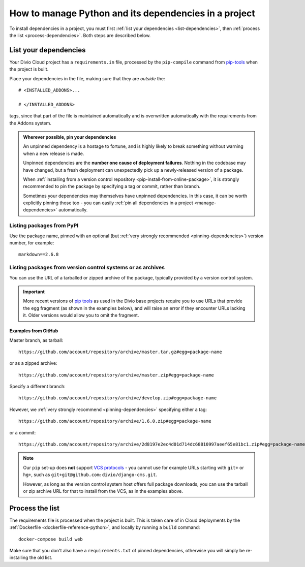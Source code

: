 .. _install-python-dependencies:

How to manage Python and its dependencies in a project
=======================================================

..  seealso::

    * :ref:`Adding applications to a project <tutorial-add-applications>` in our tutorial
    * :ref:`How to install system packages <install-system-packages>`

To install dependencies in a project, you must first :ref:`list your dependencies <list-dependencies>`, 
then :ref:`process the list <process-dependencies>`. Both steps are described below.

.. _list-dependencies:

List your dependencies
----------------------

Your Divio Cloud project has a ``requirements.in`` file, processed by the ``pip-compile`` command
from `pip-tools <https://github.com/jazzband/pip-tools>`_ when the project is built.

Place your dependencies in the file, making sure that they are *outside* the::

    # <INSTALLED_ADDONS>...

    # </INSTALLED_ADDONS>

tags, since that part of the file is maintained automatically and is overwritten automatically with
the requirements from the Addons system.

.. _pinning-dependencies:

..  admonition:: Wherever possible, **pin your dependencies**

    An unpinned dependency is a hostage to fortune, and is highly likely to break something
    without warning when a new release is made.

    Unpinned dependencies are the **number one cause of deployment failures**. Nothing in the
    codebase may have changed, but a fresh deployment can unexpectedly pick up a newly-released
    version of a package.

    When :ref:`installing from a version control repository <pip-install-from-online-package>`, it
    is strongly recommended to pin the package by specifying a tag or commit, rather than branch.

    Sometimes your dependencies may themselves have unpinned dependencies. In this case, it
    can be worth explicitly pinning those too - you can easily :ref:`pin all dependencies in a
    project <manage-dependencies>` automatically.


Listing packages from PyPI
~~~~~~~~~~~~~~~~~~~~~~~~~~

Use the package name, pinned with an optional (but :ref:`very strongly recommended
<pinning-dependencies>`) version number, for example::

    markdown==2.6.8


.. _pip-install-from-online-package:

Listing packages from version control systems or as archives
~~~~~~~~~~~~~~~~~~~~~~~~~~~~~~~~~~~~~~~~~~~~~~~~~~~~~~~~~~~~

You can use the URL of a tarballed or zipped archive of the package, typically provided by a
version control system.

..  important::

    More recent versions of `pip tools <https://pypi.org/project/pip-tools/>`_ as used in the Divio base projects
    require you to use URLs that provide the ``egg`` fragment (as shown in the examples below), and will raise an error
    if they encounter URLs lacking it. Older versions would allow you to omit the fragment.


Examples from GitHub
^^^^^^^^^^^^^^^^^^^^

Master branch, as tarball::

    https://github.com/account/repository/archive/master.tar.gz#egg=package-name

or as a zipped archive::

    https://github.com/account/repository/archive/master.zip#egg=package-name

Specify a different branch::

    https://github.com/account/repository/archive/develop.zip#egg=package-name

However, we :ref:`very strongly recommend <pinning-dependencies>` specifying either a tag::

    https://github.com/account/repository/archive/1.6.0.zip#egg=package-name

or a commit::

    https://github.com/account/repository/archive/2d8197e2ec4d01d714dc68810997aeef65e81bc1.zip#egg=package-name

.. _vcs-protocol-support:

..  note::

    Our ``pip`` set-up does **not** support `VCS protocols
    <https://pip.pypa.io/en/stable/reference/pip_install/#vcs-support>`_ - you cannot use for
    example URLs starting with ``git+`` or ``hg+``, such as ``git+git@github.com:divio/django-cms.git``.

    However, as long as the version control system host offers full package downloads, you can use
    the tarball or zip archive URL for that to install from the VCS, as in the examples above.


.. _process-dependencies:

Process the list
----------------

The requirements file is processed when the project is built. This is taken care of in Cloud
deployments by the :ref:`Dockerfile <dockerfile-reference-python>`, and locally by running a
``build`` command::

    docker-compose build web

Make sure that you don't also have a ``requirements.txt`` of pinned dependencies, otherwise you
will simply be re-installing the old list.
